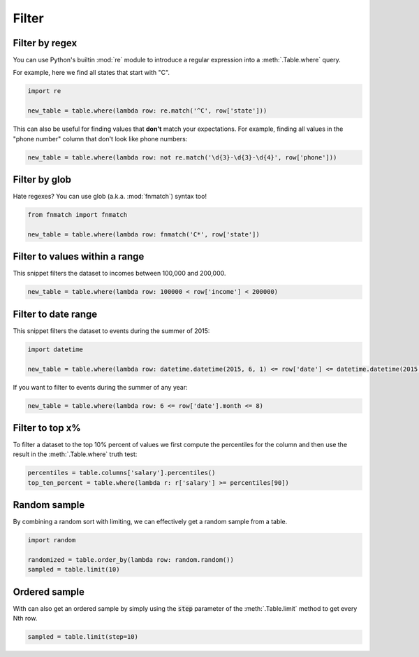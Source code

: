 ======
Filter
======

Filter by regex
===============

You can use Python's builtin :mod:`re` module to introduce a regular expression into a :meth:`.Table.where` query.

For example, here we find all states that start with "C".

.. code-block:: python

    import re

    new_table = table.where(lambda row: re.match('^C', row['state']))

This can also be useful for finding values that **don't** match your expectations. For example, finding all values in the "phone number" column that don't look like phone numbers:

.. code-block:: python

    new_table = table.where(lambda row: not re.match('\d{3}-\d{3}-\d{4}', row['phone']))

Filter by glob
==============

Hate regexes? You can use glob (a.k.a. :mod:`fnmatch`) syntax too!

.. code-block:: python

    from fnmatch import fnmatch

    new_table = table.where(lambda row: fnmatch('C*', row['state'])

Filter to values within a range
===============================

This snippet filters the dataset to incomes between 100,000 and 200,000.

.. code-block:: python

    new_table = table.where(lambda row: 100000 < row['income'] < 200000)

Filter to date range
====================

This snippet filters the dataset to events during the summer of 2015:

.. code-block:: python

    import datetime

    new_table = table.where(lambda row: datetime.datetime(2015, 6, 1) <= row['date'] <= datetime.datetime(2015, 8, 31))

If you want to filter to events during the summer of any year:

.. code-block:: python

    new_table = table.where(lambda row: 6 <= row['date'].month <= 8)

Filter to top x%
================

To filter a dataset to the top 10% percent of values we first compute the percentiles for the column and then use the result in the :meth:`.Table.where` truth test:

.. code-block:: python

    percentiles = table.columns['salary'].percentiles()
    top_ten_percent = table.where(lambda r: r['salary'] >= percentiles[90])

Random sample
=============

By combining a random sort with limiting, we can effectively get a random sample from a table.

.. code-block:: python

    import random

    randomized = table.order_by(lambda row: random.random())
    sampled = table.limit(10)

Ordered sample
==============

With can also get an ordered sample by simply using the :code:`step` parameter of the :meth:`.Table.limit` method to get every Nth row.

.. code-block:: python

    sampled = table.limit(step=10)
